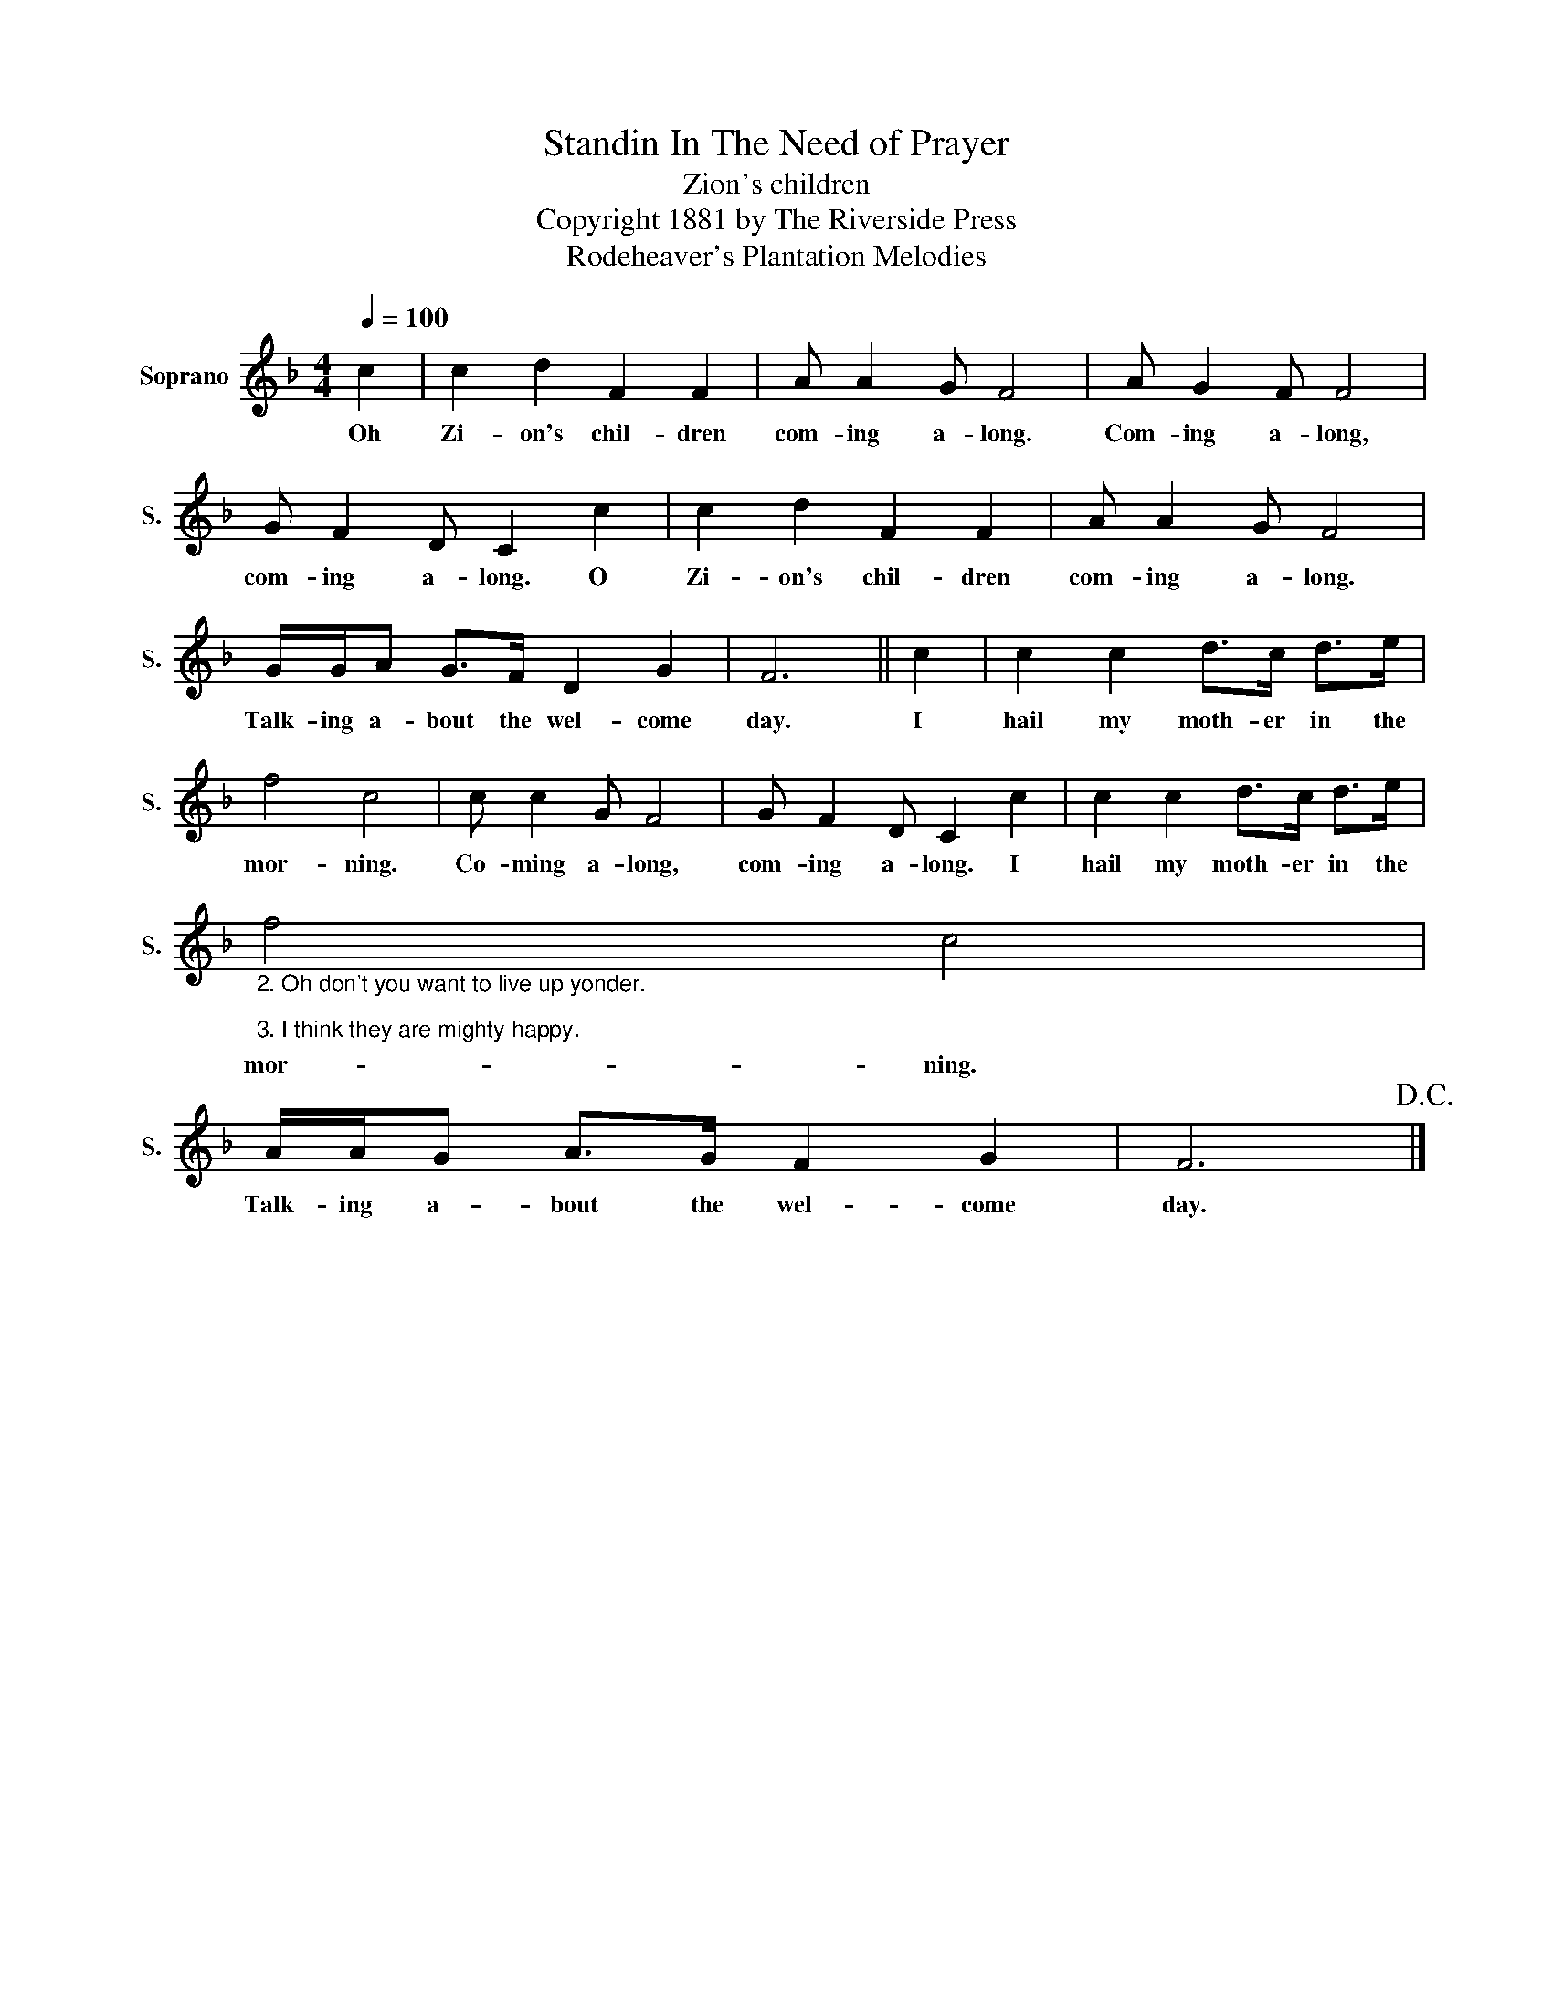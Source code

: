 X:1
T:Standin In The Need of Prayer
T:Zion's children
T:Copyright 1881 by The Riverside Press
T:Rodeheaver's Plantation Melodies
Z:Rodeheaver's Plantation Melodies
L:1/8
Q:1/4=100
M:4/4
K:F
V:1 treble nm="Soprano" snm="S."
V:1
 c2 | c2 d2 F2 F2 | A A2 G F4 | A G2 F F4 | G F2 D C2 c2 | c2 d2 F2 F2 | A A2 G F4 | %7
w: Oh|Zi- on's chil- dren|com- ing a- long.|Com- ing a- long,|com- ing a- long. O|Zi- on's chil- dren|com- ing a- long.|
 G/G/A G>F D2 G2 | F6 || c2 | c2 c2 d>c d>e | f4 c4 | c c2 G F4 | G F2 D C2 c2 | c2 c2 d>c d>e | %15
w: Talk- ing a- bout the wel- come|day.|I|hail my moth- er in the|mor- ning.|Co- ming a- long,|com- ing a- long. I|hail my moth- er in the|
"_2. Oh don't you want to live up yonder.\n\n3. I think they are mighty happy." f4 c4 | %16
w: mor- ning.|
 A/A/G A>G F2 G2 | F6!D.C.! |] %18
w: Talk- ing a- bout the wel- come|day.|

